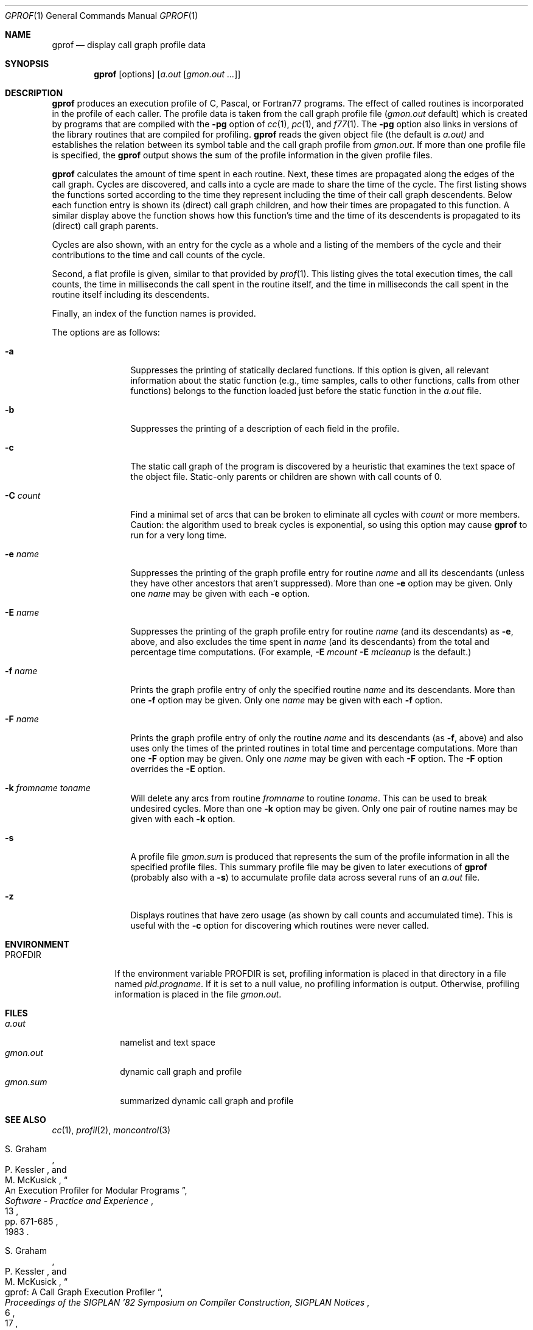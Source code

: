 .\"	$OpenBSD: gprof.1,v 1.12 1999/07/04 11:53:54 aaron Exp $
.\"	$NetBSD: gprof.1,v 1.6 1995/11/21 22:24:55 jtc Exp $
.\"
.\" Copyright (c) 1983, 1990, 1993
.\"	The Regents of the University of California.  All rights reserved.
.\"
.\" Redistribution and use in source and binary forms, with or without
.\" modification, are permitted provided that the following conditions
.\" are met:
.\" 1. Redistributions of source code must retain the above copyright
.\"    notice, this list of conditions and the following disclaimer.
.\" 2. Redistributions in binary form must reproduce the above copyright
.\"    notice, this list of conditions and the following disclaimer in the
.\"    documentation and/or other materials provided with the distribution.
.\" 3. All advertising materials mentioning features or use of this software
.\"    must display the following acknowledgement:
.\"	This product includes software developed by the University of
.\"	California, Berkeley and its contributors.
.\" 4. Neither the name of the University nor the names of its contributors
.\"    may be used to endorse or promote products derived from this software
.\"    without specific prior written permission.
.\"
.\" THIS SOFTWARE IS PROVIDED BY THE REGENTS AND CONTRIBUTORS ``AS IS'' AND
.\" ANY EXPRESS OR IMPLIED WARRANTIES, INCLUDING, BUT NOT LIMITED TO, THE
.\" IMPLIED WARRANTIES OF MERCHANTABILITY AND FITNESS FOR A PARTICULAR PURPOSE
.\" ARE DISCLAIMED.  IN NO EVENT SHALL THE REGENTS OR CONTRIBUTORS BE LIABLE
.\" FOR ANY DIRECT, INDIRECT, INCIDENTAL, SPECIAL, EXEMPLARY, OR CONSEQUENTIAL
.\" DAMAGES (INCLUDING, BUT NOT LIMITED TO, PROCUREMENT OF SUBSTITUTE GOODS
.\" OR SERVICES; LOSS OF USE, DATA, OR PROFITS; OR BUSINESS INTERRUPTION)
.\" HOWEVER CAUSED AND ON ANY THEORY OF LIABILITY, WHETHER IN CONTRACT, STRICT
.\" LIABILITY, OR TORT (INCLUDING NEGLIGENCE OR OTHERWISE) ARISING IN ANY WAY
.\" OUT OF THE USE OF THIS SOFTWARE, EVEN IF ADVISED OF THE POSSIBILITY OF
.\" SUCH DAMAGE.
.\"
.\"	@(#)gprof.1	8.1 (Berkeley) 6/6/93
.\"
.Dd June 6, 1993
.Dt GPROF 1
.Os
.Sh NAME
.Nm gprof
.Nd display call graph profile data
.Sh SYNOPSIS
.Nm gprof
.Op options
.Op Ar a.out Op Ar gmon.out ...
.Sh DESCRIPTION
.Nm
produces an execution profile of C, Pascal, or Fortran77 programs.
The effect of called routines is incorporated in the profile of each caller.
The profile data is taken from the call graph profile file
.Pf ( Pa gmon.out
default) which is created by programs
that are compiled with the
.Fl pg
option of
.Xr cc 1 ,
.Xr pc 1 ,
and
.Xr f77 1 .
The
.Fl pg
option also links in versions of the library routines
that are compiled for profiling.
.Nm
reads the given object file (the default is
.Pa a.out)
and establishes the relation between its symbol table
and the call graph profile from
.Pa gmon.out .
If more than one profile file is specified,
the
.Nm
output shows the sum of the profile information in the given profile files.
.Pp
.Nm
calculates the amount of time spent in each routine.
Next, these times are propagated along the edges of the call graph.
Cycles are discovered, and calls into a cycle are made to share the time
of the cycle.
The first listing shows the functions
sorted according to the time they represent
including the time of their call graph descendents.
Below each function entry is shown its (direct) call graph children,
and how their times are propagated to this function.
A similar display above the function shows how this function's time and the
time of its descendents is propagated to its (direct) call graph parents.
.Pp
Cycles are also shown, with an entry for the cycle as a whole and
a listing of the members of the cycle and their contributions to the
time and call counts of the cycle.
.Pp
Second, a flat profile is given,
similar to that provided by
.Xr prof  1  .
This listing gives the total execution times, the call counts,
the time in milliseconds the call spent in the routine itself, and
the time in milliseconds the call spent in the routine itself including
its descendents.
.Pp
Finally, an index of the function names is provided.
.Pp
The options are as follows:
.Bl -tag -width Fl
.It Fl a
Suppresses the printing of statically declared functions.
If this option is given, all relevant information about the static function
(e.g., time samples, calls to other functions, calls from other functions)
belongs to the function loaded just before the static function in the
.Pa a.out
file.
.It Fl b
Suppresses the printing of a description of each field in the profile.
.It Fl c
The static call graph of the program is discovered by a heuristic
that examines the text space of the object file.
Static-only parents or children are shown
with call counts of 0.
.It Fl C Ar count
Find a minimal set of arcs that can be broken to eliminate all cycles with
.Ar count
or more members.
Caution: the algorithm used to break cycles is exponential,
so using this option may cause
.Nm
to run for a very long time.
.It Fl e Ar name
Suppresses the printing of the graph profile entry for routine
.Ar name
and all its descendants
(unless they have other ancestors that aren't suppressed).
More than one
.Fl e
option may be given.
Only one
.Ar name
may be given with each
.Fl e
option.
.It Fl E Ar name
Suppresses the printing of the graph profile entry for routine
.Ar name
(and its descendants) as
.Fl e  ,
above, and also excludes the time spent in
.Ar name
(and its descendants) from the total and percentage time computations.
(For example,
.Fl E
.Ar mcount
.Fl E
.Ar mcleanup
is the default.)
.It Fl f Ar name
Prints the graph profile entry of only the specified routine
.Ar name
and its descendants.
More than one
.Fl f
option may be given.
Only one
.Ar name
may be given with each
.Fl f
option.
.It Fl F Ar name
Prints the graph profile entry of only the routine
.Ar name
and its descendants (as
.Fl f ,
above) and also uses only the times of the printed routines
in total time and percentage computations.
More than one
.Fl F
option may be given.
Only one
.Ar name
may be given with each
.Fl F
option.
The
.Fl F
option
overrides
the
.Fl E
option.
.It Fl k Ar fromname Ar toname
Will delete any arcs from routine
.Ar fromname
to routine
.Ar toname .
This can be used to break undesired cycles.
More than one
.Fl k
option may be given.
Only one pair of routine names may be given with each
.Fl k
option.
.It Fl s
A profile file
.Pa gmon.sum
is produced that represents
the sum of the profile information in all the specified profile files.
This summary profile file may be given to later
executions of
.Nm
(probably also with a
.Fl s )
to accumulate profile data across several runs of an
.Pa a.out
file.
.It Fl z
Displays routines that have zero usage (as shown by call counts
and accumulated time).
This is useful with the
.Fl c
option for discovering which routines were never called.
.El
.Sh ENVIRONMENT
.Bl -tag -width PROFDIR
.It Ev PROFDIR
If the environment variable
.Ev PROFDIR
is set, profiling information is placed in that directory in a file named
.Pa pid.progname .
If it is set to a null value, no profiling information is output.
Otherwise, profiling information is placed in the file
.Pa gmon.out .
.El
.Sh FILES
.Bl -tag -width gmon.sum -compact
.It Pa a.out
namelist and text space
.It Pa gmon.out
dynamic call graph and profile
.It Pa gmon.sum
summarized dynamic call graph and profile
.El
.Sh SEE ALSO
.Xr cc 1 ,
.Xr profil 2 ,
.Xr moncontrol 3
.Rs
.%T "An Execution Profiler for Modular Programs"
.%A S. Graham
.%A P. Kessler
.%A M. McKusick
.%J "Software - Practice and Experience"
.%V 13
.%P pp. 671-685
.%D 1983
.Re
.Rs
.%T "gprof: A Call Graph Execution Profiler"
.%A S. Graham
.%A P. Kessler
.%A M. McKusick
.%J "Proceedings of the SIGPLAN '82 Symposium on Compiler Construction, SIGPLAN Notices"
.%V 17
.%N 6
.%P pp. 120-126
.%D June 1982
.Re
.Sh HISTORY
The
.Nm
profiler
appeared in
.Bx 4.2 .
.Sh BUGS
The granularity of the sampling is shown, but remains
statistical at best.
We assume that the time for each execution of a function
can be expressed by the total time for the function divided
by the number of times the function is called.
Thus the time propagated along the call graph arcs to the function's
parents is directly proportional to the number of times that
arc is traversed.
.Pp
Parents that are not themselves profiled will have the time of
their profiled children propagated to them, but they will appear
to be spontaneously invoked in the call graph listing, and will
not have their time propagated further.
Similarly, signal catchers, even though profiled, will appear
to be spontaneous (although for more obscure reasons).
Any profiled children of signal catchers should have their times
propagated properly, unless the signal catcher was invoked during
the execution of the profiling routine, in which case all is lost.
.Pp
The profiled program must call
.Xr exit 3
or return normally for the profiling information to be saved
in the
.Pa gmon.out
file.
